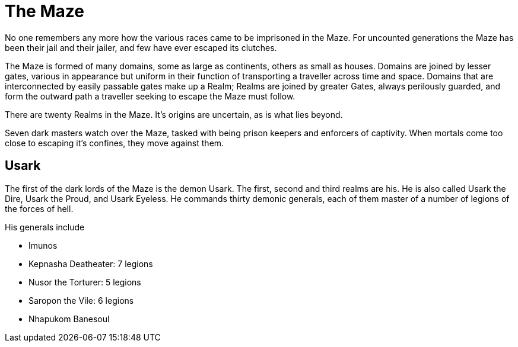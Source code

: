 = The Maze

No one remembers any more how the various races came to be imprisoned in the Maze. For uncounted generations the Maze has been their jail and their jailer, and few have ever escaped its clutches.

The Maze is formed of many domains, some as large as continents, others as small as houses. Domains are joined by lesser gates, various in appearance but uniform in their function of transporting a traveller across time and space. Domains that are interconnected by easily passable gates make up a Realm; Realms are joined by greater Gates, always perilously guarded, and form the outward path a traveller seeking to escape the Maze must follow.

There are twenty Realms in the Maze. It's origins are uncertain, as is what lies beyond.

Seven dark masters watch over the Maze, tasked with being prison keepers and enforcers of captivity. When mortals come too close to escaping it's confines, they move against them.

== Usark
The first of the dark lords of the Maze is the demon Usark. The first, second and third realms are his. He is also called Usark the Dire, Usark the Proud, and Usark Eyeless. He commands thirty demonic generals, each of them master of a number of legions of the forces of hell.

His generals include

* Imunos
* Kepnasha Deatheater: 7 legions
* Nusor the Torturer: 5 legions
* Saropon the Vile: 6 legions
* Nhapukom Banesoul
